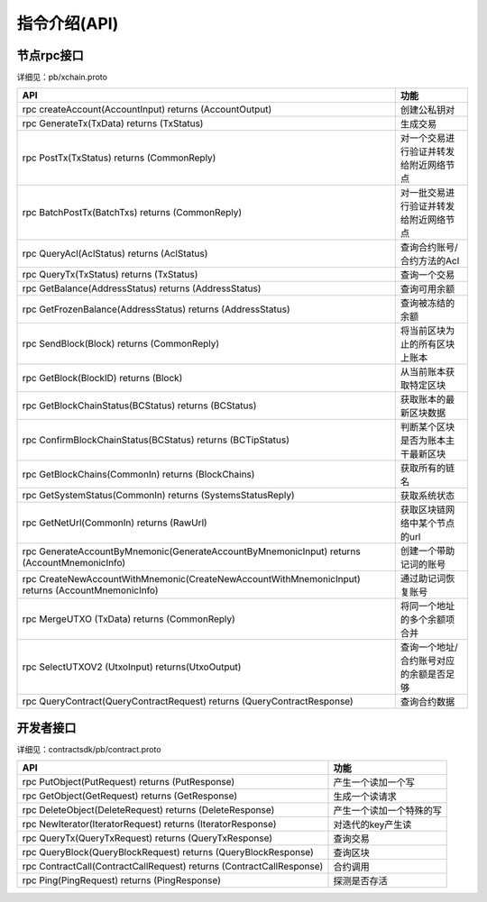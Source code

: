 
指令介绍(API)
=============

节点rpc接口
-----------

详细见：pb/xchain.proto

=================================================================================================  ==================
API                                                                                                功能
=================================================================================================  ==================
rpc createAccount(AccountInput) returns (AccountOutput)                                            创建公私钥对
rpc GenerateTx(TxData) returns (TxStatus)                                                          生成交易
rpc PostTx(TxStatus) returns (CommonReply)                                                         对一个交易进行验证并转发给附近网络节点
rpc BatchPostTx(BatchTxs) returns (CommonReply)                                                    对一批交易进行验证并转发给附近网络节点
rpc QueryAcl(AclStatus) returns (AclStatus)                                                        查询合约账号/合约方法的Acl
rpc QueryTx(TxStatus) returns (TxStatus)                                                           查询一个交易
rpc GetBalance(AddressStatus) returns (AddressStatus)                                              查询可用余额
rpc GetFrozenBalance(AddressStatus) returns (AddressStatus)                                        查询被冻结的余额
rpc SendBlock(Block) returns (CommonReply)                                                         将当前区块为止的所有区块上账本
rpc GetBlock(BlockID) returns (Block)                                                              从当前账本获取特定区块
rpc GetBlockChainStatus(BCStatus) returns (BCStatus)                                               获取账本的最新区块数据
rpc ConfirmBlockChainStatus(BCStatus) returns (BCTipStatus)                                        判断某个区块是否为账本主干最新区块
rpc GetBlockChains(CommonIn) returns (BlockChains)                                                 获取所有的链名
rpc GetSystemStatus(CommonIn) returns (SystemsStatusReply)                                         获取系统状态
rpc GetNetUrl(CommonIn) returns (RawUrl)                                                           获取区块链网络中某个节点的url
rpc GenerateAccountByMnemonic(GenerateAccountByMnemonicInput) returns (AccountMnemonicInfo)        创建一个带助记词的账号
rpc CreateNewAccountWithMnemonic(CreateNewAccountWithMnemonicInput) returns (AccountMnemonicInfo)  通过助记词恢复账号
rpc MergeUTXO (TxData) returns (CommonReply)                                                       将同一个地址的多个余额项合并
rpc SelectUTXOV2 (UtxoInput) returns(UtxoOutput)                                                   查询一个地址/合约账号对应的余额是否足够
rpc QueryContract(QueryContractRequest) returns (QueryContractResponse)                            查询合约数据
=================================================================================================  ==================


开发者接口
----------

详细见：contractsdk/pb/contract.proto

====================================================================  ===============
API                                                                   功能
====================================================================  ===============
rpc PutObject(PutRequest) returns (PutResponse)                       产生一个读加一个写
rpc GetObject(GetRequest) returns (GetResponse)                       生成一个读请求
rpc DeleteObject(DeleteRequest) returns (DeleteResponse)              产生一个读加一个特殊的写
rpc NewIterator(IteratorRequest) returns (IteratorResponse)           对迭代的key产生读
rpc QueryTx(QueryTxRequest) returns (QueryTxResponse)                 查询交易
rpc QueryBlock(QueryBlockRequest) returns (QueryBlockResponse)        查询区块
rpc ContractCall(ContractCallRequest) returns (ContractCallResponse)  合约调用
rpc Ping(PingRequest) returns (PingResponse)                          探测是否存活
====================================================================  ===============
